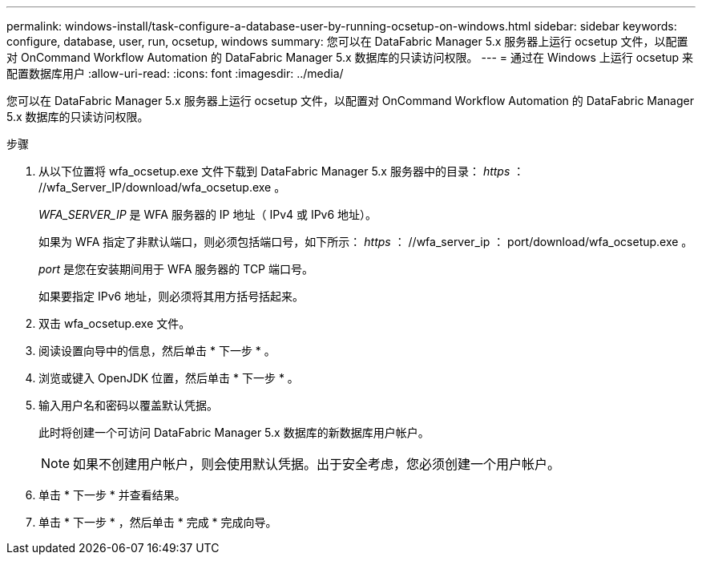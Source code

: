 ---
permalink: windows-install/task-configure-a-database-user-by-running-ocsetup-on-windows.html 
sidebar: sidebar 
keywords: configure, database, user, run, ocsetup, windows 
summary: 您可以在 DataFabric Manager 5.x 服务器上运行 ocsetup 文件，以配置对 OnCommand Workflow Automation 的 DataFabric Manager 5.x 数据库的只读访问权限。 
---
= 通过在 Windows 上运行 ocsetup 来配置数据库用户
:allow-uri-read: 
:icons: font
:imagesdir: ../media/


[role="lead"]
您可以在 DataFabric Manager 5.x 服务器上运行 ocsetup 文件，以配置对 OnCommand Workflow Automation 的 DataFabric Manager 5.x 数据库的只读访问权限。

.步骤
. 从以下位置将 wfa_ocsetup.exe 文件下载到 DataFabric Manager 5.x 服务器中的目录： _https_ ： //wfa_Server_IP/download/wfa_ocsetup.exe 。
+
_WFA_SERVER_IP_ 是 WFA 服务器的 IP 地址（ IPv4 或 IPv6 地址）。

+
如果为 WFA 指定了非默认端口，则必须包括端口号，如下所示： _https_ ： //wfa_server_ip ： port/download/wfa_ocsetup.exe 。

+
_port_ 是您在安装期间用于 WFA 服务器的 TCP 端口号。

+
如果要指定 IPv6 地址，则必须将其用方括号括起来。

. 双击 wfa_ocsetup.exe 文件。
. 阅读设置向导中的信息，然后单击 * 下一步 * 。
. 浏览或键入 OpenJDK 位置，然后单击 * 下一步 * 。
. 输入用户名和密码以覆盖默认凭据。
+
此时将创建一个可访问 DataFabric Manager 5.x 数据库的新数据库用户帐户。

+

NOTE: 如果不创建用户帐户，则会使用默认凭据。出于安全考虑，您必须创建一个用户帐户。

. 单击 * 下一步 * 并查看结果。
. 单击 * 下一步 * ，然后单击 * 完成 * 完成向导。

